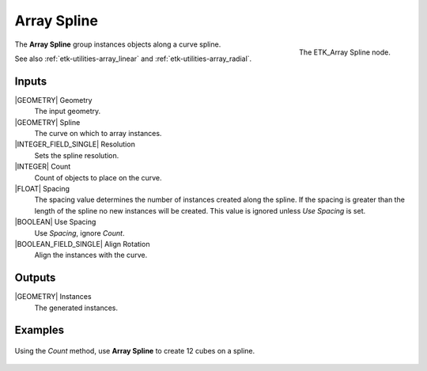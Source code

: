 .. index:: Utilities; Array Spline
.. _etk-utilities-array_spline:

*************
 Array Spline
*************

.. figure:: /images/nodes-array_spline.png
   :align: right

   The ETK_Array Spline node.

The **Array Spline** group instances objects along a curve spline.

See also
:ref:`etk-utilities-array_linear` and :ref:`etk-utilities-array_radial`.


Inputs
=======

|GEOMETRY| Geometry
   The input geometry.

|GEOMETRY| Spline
   The curve on which to array instances.

|INTEGER_FIELD_SINGLE| Resolution
   Sets the spline resolution.

|INTEGER| Count
   Count of objects to place on the curve.

|FLOAT| Spacing
   The spacing value determines the number of instances created along
   the spline. If the spacing is greater than the length of the spline
   no new instances will be created. This value is ignored unless *Use
   Spacing* is set.

|BOOLEAN| Use Spacing
   Use *Spacing*, ignore *Count*.

|BOOLEAN_FIELD_SINGLE| Align Rotation
   Align the instances with the curve.


Outputs
========

|GEOMETRY| Instances
   The generated instances.


Examples
========

.. figure:: /images/nodes-array_spline_basic.png
   :align: center
   :width: 800

   Using the *Count* method, use **Array Spline** to create 12 cubes
   on a spline.
